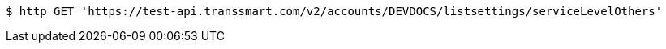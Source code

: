 [source,bash]
----
$ http GET 'https://test-api.transsmart.com/v2/accounts/DEVDOCS/listsettings/serviceLevelOthers'
----